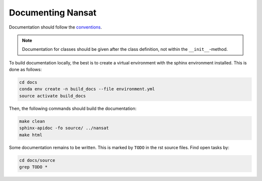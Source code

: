 Documenting Nansat
=====================

Documentation should follow the `conventions
<conventions.html#example-function-with-complete-docstring>`_. 

.. note::

   Documentation for classes should be given after the class definition, not within the
   ``__init__``-method.

To build documentation locally, the best is to create a virtual environment with the sphinx
environment installed. This is done as follows:

.. code-block:: bash

   cd docs
   conda env create -n build_docs --file environment.yml
   source activate build_docs

Then, the following commands should build the documentation:

.. code-block:: bash

   make clean
   sphinx-apidoc -fo source/ ../nansat
   make html

Some documentation remains to be written. This is marked by ``TODO`` in the rst source files. Find
open tasks by:

.. code-block:: bash

   cd docs/source
   grep TODO *
